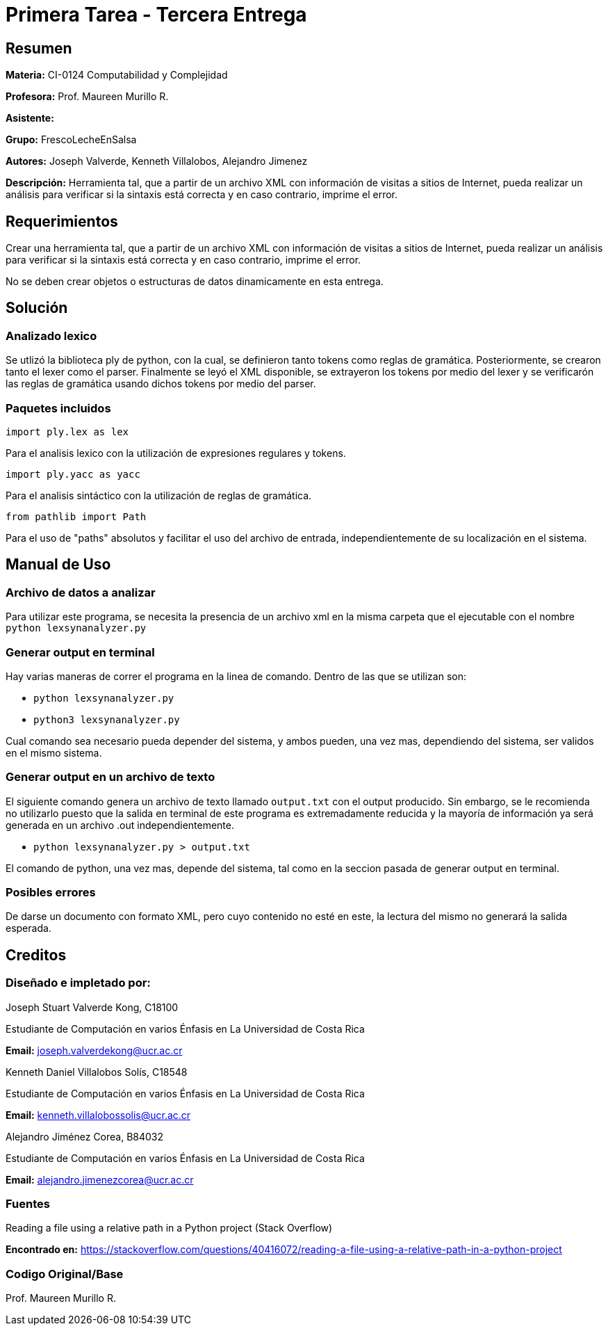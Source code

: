 = Primera Tarea - Tercera Entrega = 

== Resumen ==

*Materia:* CI-0124 Computabilidad y Complejidad

*Profesora:* Prof. Maureen Murillo R.

*Asistente:*

*Grupo:* FrescoLecheEnSalsa

*Autores:* Joseph Valverde, Kenneth Villalobos, Alejandro Jimenez

*Descripción:* Herramienta tal, que a partir de un archivo XML con información de visitas a sitios de Internet, pueda realizar un análisis para verificar si la sintaxis está correcta y en caso contrario, imprime el error.

== Requerimientos ==

Crear una herramienta tal, que a partir de un archivo XML con información de visitas a sitios de Internet, pueda realizar un análisis para verificar si la sintaxis está correcta y en caso contrario, imprime el error.

No se deben crear objetos o estructuras de datos dinamicamente en esta entrega.

== Solución ==

=== Analizado lexico ===

Se utlizó la biblioteca ply de python, con la cual, se definieron tanto tokens como reglas de gramática. Posteriormente, se crearon tanto el lexer como el parser. Finalmente se leyó el XML disponible, se extrayeron los tokens por medio del lexer y se verificarón las reglas de gramática usando dichos tokens por medio del parser.

=== Paquetes incluidos ===

`import ply.lex as lex`

Para el analisis lexico con la utilización de expresiones regulares y tokens.

`import ply.yacc as yacc`

Para el analisis sintáctico con la utilización de reglas de gramática.

`from pathlib import Path`

Para el uso de "paths" absolutos y facilitar el uso del archivo de entrada, independientemente de su localización en el sistema. 

== Manual de Uso ==

=== Archivo de datos a analizar ===

Para utilizar este programa, se necesita la presencia de un archivo xml en la misma carpeta que el ejecutable con el nombre `python lexsynanalyzer.py`

=== Generar output en terminal ===

Hay varias maneras de correr el programa en la linea de comando. Dentro de las que se utilizan son: 

- `python lexsynanalyzer.py`
- `python3 lexsynanalyzer.py`

Cual comando sea necesario pueda depender del sistema, y ambos pueden, una vez mas, dependiendo del sistema, ser validos en el mismo sistema.

=== Generar output en un archivo de texto ===

El siguiente comando genera un archivo de texto llamado `output.txt` con el output producido. Sin embargo, se le recomienda no utilizarlo puesto que la salida en terminal de este programa es extremadamente reducida y la mayoría de información ya será generada en un archivo .out independientemente.

- `python lexsynanalyzer.py > output.txt` 

El comando de python, una vez mas, depende del sistema, tal como en la seccion pasada de generar output en terminal.


=== Posibles errores ===

De darse un documento con formato XML, pero cuyo contenido no esté en este, la lectura del mismo no generará la salida esperada. 

== Creditos ==

=== Diseñado e impletado por: ===

Joseph Stuart Valverde Kong, C18100

Estudiante de Computación en varios Énfasis en La Universidad de Costa Rica 

*Email:* joseph.valverdekong@ucr.ac.cr

Kenneth Daniel Villalobos Solís, C18548

Estudiante de Computación en varios Énfasis en La Universidad de Costa Rica

*Email:* kenneth.villalobossolis@ucr.ac.cr

Alejandro Jiménez Corea, B84032

Estudiante de Computación en varios Énfasis en La Universidad de Costa Rica

*Email:* alejandro.jimenezcorea@ucr.ac.cr

=== Fuentes ===

Reading a file using a relative path in a Python project (Stack Overflow)

*Encontrado en:* https://stackoverflow.com/questions/40416072/reading-a-file-using-a-relative-path-in-a-python-project 


=== Codigo Original/Base ===

Prof. Maureen Murillo R.
